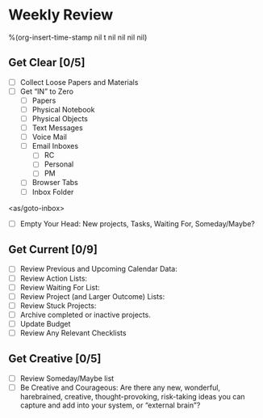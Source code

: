 * Weekly Review
%(org-insert-time-stamp nil t nil nil nil nil)
** Get Clear [0/5]
- [ ] Collect Loose Papers and Materials
- [ ] Get “IN” to Zero
  - [ ] Papers
  - [ ] Physical Notebook
  - [ ] Physical Objects
  - [ ] Text Messages
  - [ ] Voice Mail
  - [ ] Email Inboxes
     - [ ] RC
     - [ ] Personal
     - [ ] PM
  - [ ] Browser Tabs
  - [ ] Inbox Folder
<as/goto-inbox>

- [ ] Empty Your Head: New projects, Tasks, Waiting For, Someday/Maybe?

** Get Current [0/9]
- [ ] Review Previous and Upcoming Calendar Data:
- [ ] Review Action Lists:
- [ ] Review Waiting For List:
- [ ] Review Project (and Larger Outcome) Lists:
- [ ] Review Stuck Projects:
- [ ] Archive completed or inactive projects.
- [ ] Update Budget
- [ ] Review Any Relevant Checklists
** Get Creative [0/5]
- [ ] Review Someday/Maybe list
- [ ] Be Creative and Courageous: Are there any new, wonderful, harebrained, creative, thought-provoking, risk-taking ideas you can capture and add into your system, or “external brain”?

